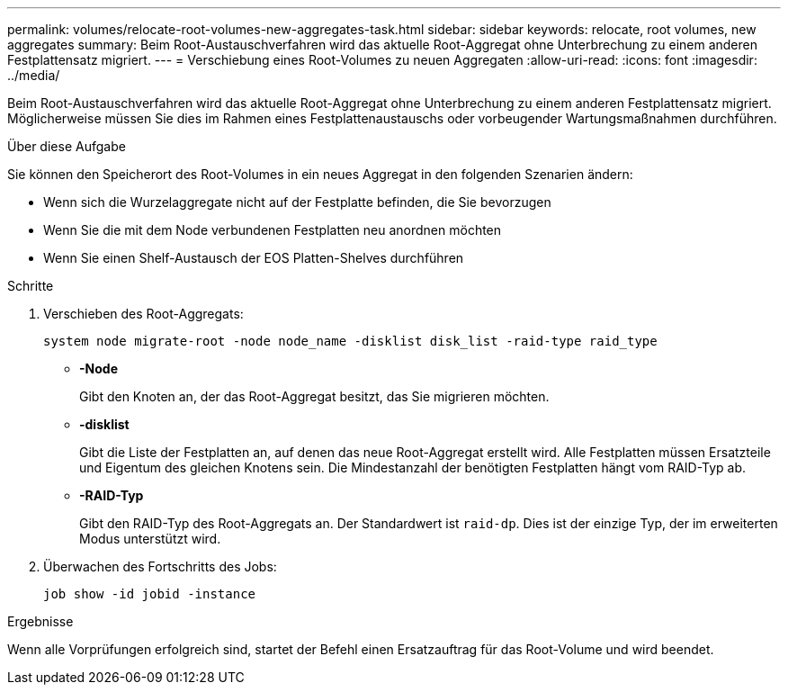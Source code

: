 ---
permalink: volumes/relocate-root-volumes-new-aggregates-task.html 
sidebar: sidebar 
keywords: relocate, root volumes, new aggregates 
summary: Beim Root-Austauschverfahren wird das aktuelle Root-Aggregat ohne Unterbrechung zu einem anderen Festplattensatz migriert. 
---
= Verschiebung eines Root-Volumes zu neuen Aggregaten
:allow-uri-read: 
:icons: font
:imagesdir: ../media/


[role="lead"]
Beim Root-Austauschverfahren wird das aktuelle Root-Aggregat ohne Unterbrechung zu einem anderen Festplattensatz migriert. Möglicherweise müssen Sie dies im Rahmen eines Festplattenaustauschs oder vorbeugender Wartungsmaßnahmen durchführen.

.Über diese Aufgabe
Sie können den Speicherort des Root-Volumes in ein neues Aggregat in den folgenden Szenarien ändern:

* Wenn sich die Wurzelaggregate nicht auf der Festplatte befinden, die Sie bevorzugen
* Wenn Sie die mit dem Node verbundenen Festplatten neu anordnen möchten
* Wenn Sie einen Shelf-Austausch der EOS Platten-Shelves durchführen


.Schritte
. Verschieben des Root-Aggregats:
+
`system node migrate-root -node node_name -disklist disk_list -raid-type raid_type`

+
** *-Node*
+
Gibt den Knoten an, der das Root-Aggregat besitzt, das Sie migrieren möchten.

** *-disklist*
+
Gibt die Liste der Festplatten an, auf denen das neue Root-Aggregat erstellt wird. Alle Festplatten müssen Ersatzteile und Eigentum des gleichen Knotens sein. Die Mindestanzahl der benötigten Festplatten hängt vom RAID-Typ ab.

** *-RAID-Typ*
+
Gibt den RAID-Typ des Root-Aggregats an. Der Standardwert ist `raid-dp`. Dies ist der einzige Typ, der im erweiterten Modus unterstützt wird.



. Überwachen des Fortschritts des Jobs:
+
`job show -id jobid -instance`



.Ergebnisse
Wenn alle Vorprüfungen erfolgreich sind, startet der Befehl einen Ersatzauftrag für das Root-Volume und wird beendet.

